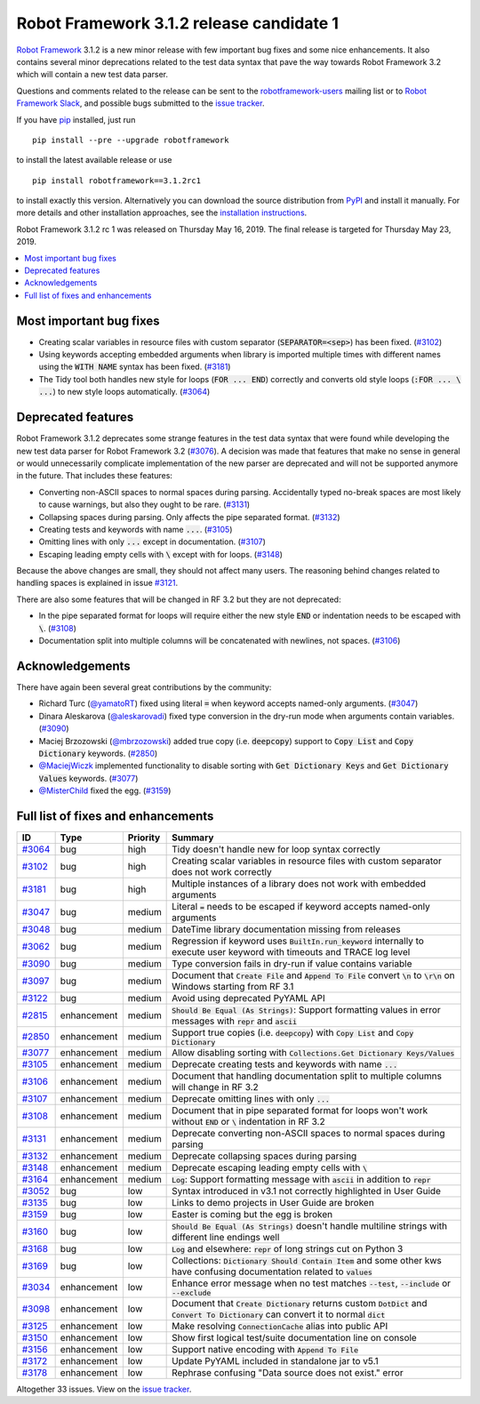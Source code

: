 =========================================
Robot Framework 3.1.2 release candidate 1
=========================================

.. default-role:: code


`Robot Framework`_ 3.1.2 is a new minor release with few important bug fixes
and some nice enhancements. It also contains several minor deprecations related
to the test data syntax that pave the way towards Robot Framework 3.2 which will
contain a new test data parser.

Questions and comments related to the release can be sent to the
`robotframework-users`_ mailing list or to `Robot Framework Slack`_,
and possible bugs submitted to the `issue tracker`_.

If you have pip_ installed, just run

::

   pip install --pre --upgrade robotframework

to install the latest available release or use

::

   pip install robotframework==3.1.2rc1

to install exactly this version. Alternatively you can download the source
distribution from PyPI_ and install it manually. For more details and other
installation approaches, see the `installation instructions`_.

Robot Framework 3.1.2 rc 1 was released on Thursday May 16, 2019. The final
release is targeted for Thursday May 23, 2019.

.. _Robot Framework: http://robotframework.org
.. _pip: http://pip-installer.org
.. _PyPI: https://pypi.python.org/pypi/robotframework
.. _issue tracker milestone: https://github.com/robotframework/robotframework/issues?q=milestone%3Av3.1.2
.. _issue tracker: https://github.com/robotframework/robotframework/issues
.. _robotframework-users: http://groups.google.com/group/robotframework-users
.. _Robot Framework Slack: https://robotframework-slack-invite.herokuapp.com
.. _installation instructions: ../../INSTALL.rst
.. _#3076: https://github.com/robotframework/robotframework/issues/3076
.. _#3121: https://github.com/robotframework/robotframework/issues/3121

.. contents::
   :depth: 2
   :local:

Most important bug fixes
========================

- Creating scalar variables in resource files with custom separator
  (`SEPARATOR=<sep>`) has been fixed. (`#3102`_)

- Using keywords accepting embedded arguments when library is imported multiple
  times with different names using the `WITH NAME` syntax has been fixed. (`#3181`_)

- The Tidy tool both handles new style for loops (`FOR ... END`) correctly and
  converts old style loops (`:FOR ... \ ...`) to new style loops
  automatically. (`#3064`_)

Deprecated features
===================

Robot Framework 3.1.2 deprecates some strange features in the test data syntax
that were found while developing the new test data parser for Robot Framework
3.2 (`#3076`_). A decision was made that features that make no sense in general
or would unnecessarily complicate implementation of the new parser are
deprecated and will not be supported anymore in the future. That includes
these features:

- Converting non-ASCII spaces to normal spaces during parsing. Accidentally
  typed no-break spaces are most likely to cause warnings, but also they ought
  to be rare. (`#3131`_)
- Collapsing spaces during parsing. Only affects the pipe separated format.
  (`#3132`_)
- Creating tests and keywords with name `...`. (`#3105`_)
- Omitting lines with only `...` except in documentation. (`#3107`_)
- Escaping leading empty cells with `\​` except with for loops. (`#3148`_)

Because the above changes are small, they should not affect many users. The
reasoning behind changes related to handling spaces is explained in issue `#3121`_.

There are also some features that will be changed in RF 3.2 but they are not
deprecated:

- In the pipe separated format for loops will require either the new style
  `END` or indentation needs to be escaped with `\​`. (`#3108`_)
- Documentation split into multiple columns will be concatenated with newlines,
  not spaces. (`#3106`_)

Acknowledgements
================

There have again been several great contributions by the community:

- Richard Turc (`@yamatoRT <https://github.com/yamatoRT>`__) fixed using
  literal `=` when keyword accepts named-only arguments. (`#3047`_)

- Dinara Aleskarova (`@aleskarovadi <https://github.com/aleskarovadi>`__)
  fixed type conversion in the dry-run mode when arguments contain variables.
  (`#3090`_)

- Maciej Brzozowski (`@mbrzozowski <https://github.com/mbrzozowski>`__)
  added true copy (i.e. `deepcopy`) support to `Copy List` and `Copy Dictionary`
  keywords. (`#2850`_)

- `@MaciejWiczk <https://github.com/MaciejWiczk>`__ implemented functionality
  to disable sorting with `Get Dictionary Keys` and `Get Dictionary Values`
  keywords. (`#3077`_)

- `@MisterChild <https://github.com/MisterChild>`__ fixed the egg. (`#3159`_)

Full list of fixes and enhancements
===================================

.. list-table::
    :header-rows: 1

    * - ID
      - Type
      - Priority
      - Summary
    * - `#3064`_
      - bug
      - high
      - Tidy doesn't handle new for loop syntax correctly
    * - `#3102`_
      - bug
      - high
      - Creating scalar variables in resource files with custom separator does not work correctly
    * - `#3181`_
      - bug
      - high
      - Multiple instances of a library does not work with embedded arguments
    * - `#3047`_
      - bug
      - medium
      - Literal `=` needs to be escaped if keyword accepts named-only arguments
    * - `#3048`_
      - bug
      - medium
      - DateTime library documentation missing from releases
    * - `#3062`_
      - bug
      - medium
      - Regression if keyword uses `BuiltIn.run_keyword` internally to execute user keyword with timeouts and TRACE log level
    * - `#3090`_
      - bug
      - medium
      - Type conversion fails in dry-run if value contains variable
    * - `#3097`_
      - bug
      - medium
      - Document that `Create File` and `Append To File` convert `\n` to `\r\n` on Windows starting from RF 3.1
    * - `#3122`_
      - bug
      - medium
      - Avoid using deprecated PyYAML API
    * - `#2815`_
      - enhancement
      - medium
      - `Should Be Equal (As Strings)`: Support formatting values in error messages with `repr` and `ascii`
    * - `#2850`_
      - enhancement
      - medium
      - Support true copies (i.e. `deepcopy`) with `Copy List` and `Copy Dictionary`
    * - `#3077`_
      - enhancement
      - medium
      - Allow disabling sorting with `Collections.Get Dictionary Keys/Values`
    * - `#3105`_
      - enhancement
      - medium
      - Deprecate creating tests and keywords with name `...`
    * - `#3106`_
      - enhancement
      - medium
      - Document that handling documentation split to multiple columns will change in RF 3.2
    * - `#3107`_
      - enhancement
      - medium
      - Deprecate omitting lines with only `...`
    * - `#3108`_
      - enhancement
      - medium
      - Document that in pipe separated format for loops won't work without `END` or `\​` indentation in RF 3.2
    * - `#3131`_
      - enhancement
      - medium
      - Deprecate converting non-ASCII spaces to normal spaces during parsing
    * - `#3132`_
      - enhancement
      - medium
      - Deprecate collapsing spaces during parsing
    * - `#3148`_
      - enhancement
      - medium
      - Deprecate escaping leading empty cells with `\​`
    * - `#3164`_
      - enhancement
      - medium
      - `Log`: Support formatting message with `ascii` in addition to `repr`
    * - `#3052`_
      - bug
      - low
      - Syntax introduced in v3.1 not correctly highlighted in User Guide
    * - `#3135`_
      - bug
      - low
      - Links to demo projects in User Guide are broken
    * - `#3159`_
      - bug
      - low
      - Easter is coming but the egg is broken
    * - `#3160`_
      - bug
      - low
      - `Should Be Equal (As Strings)` doesn't handle multiline strings with different line endings well
    * - `#3168`_
      - bug
      - low
      - `Log` and elsewhere: `repr` of long strings cut on Python 3
    * - `#3169`_
      - bug
      - low
      - Collections: `Dictionary Should Contain Item` and some other kws have confusing documentation related to `values`
    * - `#3034`_
      - enhancement
      - low
      - Enhance error message when no test matches `--test`, `--include` or `--exclude`
    * - `#3098`_
      - enhancement
      - low
      - Document that `Create Dictionary` returns custom `DotDict` and `Convert To Dictionary` can convert it to normal `dict`
    * - `#3125`_
      - enhancement
      - low
      - Make resolving `ConnectionCache` alias into public API
    * - `#3150`_
      - enhancement
      - low
      - Show first logical test/suite documentation line on console
    * - `#3156`_
      - enhancement
      - low
      - Support native encoding with `Append To File`
    * - `#3172`_
      - enhancement
      - low
      - Update PyYAML included in standalone jar to v5.1
    * - `#3178`_
      - enhancement
      - low
      - Rephrase confusing "Data source does not exist." error

Altogether 33 issues. View on the `issue tracker <https://github.com/robotframework/robotframework/issues?q=milestone%3Av3.1.2>`__.

.. _#3064: https://github.com/robotframework/robotframework/issues/3064
.. _#3102: https://github.com/robotframework/robotframework/issues/3102
.. _#3181: https://github.com/robotframework/robotframework/issues/3181
.. _#3047: https://github.com/robotframework/robotframework/issues/3047
.. _#3048: https://github.com/robotframework/robotframework/issues/3048
.. _#3062: https://github.com/robotframework/robotframework/issues/3062
.. _#3090: https://github.com/robotframework/robotframework/issues/3090
.. _#3097: https://github.com/robotframework/robotframework/issues/3097
.. _#3122: https://github.com/robotframework/robotframework/issues/3122
.. _#2815: https://github.com/robotframework/robotframework/issues/2815
.. _#2850: https://github.com/robotframework/robotframework/issues/2850
.. _#3077: https://github.com/robotframework/robotframework/issues/3077
.. _#3105: https://github.com/robotframework/robotframework/issues/3105
.. _#3106: https://github.com/robotframework/robotframework/issues/3106
.. _#3107: https://github.com/robotframework/robotframework/issues/3107
.. _#3108: https://github.com/robotframework/robotframework/issues/3108
.. _#3131: https://github.com/robotframework/robotframework/issues/3131
.. _#3132: https://github.com/robotframework/robotframework/issues/3132
.. _#3148: https://github.com/robotframework/robotframework/issues/3148
.. _#3164: https://github.com/robotframework/robotframework/issues/3164
.. _#3052: https://github.com/robotframework/robotframework/issues/3052
.. _#3135: https://github.com/robotframework/robotframework/issues/3135
.. _#3159: https://github.com/robotframework/robotframework/issues/3159
.. _#3160: https://github.com/robotframework/robotframework/issues/3160
.. _#3168: https://github.com/robotframework/robotframework/issues/3168
.. _#3169: https://github.com/robotframework/robotframework/issues/3169
.. _#3034: https://github.com/robotframework/robotframework/issues/3034
.. _#3098: https://github.com/robotframework/robotframework/issues/3098
.. _#3125: https://github.com/robotframework/robotframework/issues/3125
.. _#3150: https://github.com/robotframework/robotframework/issues/3150
.. _#3156: https://github.com/robotframework/robotframework/issues/3156
.. _#3172: https://github.com/robotframework/robotframework/issues/3172
.. _#3178: https://github.com/robotframework/robotframework/issues/3178
